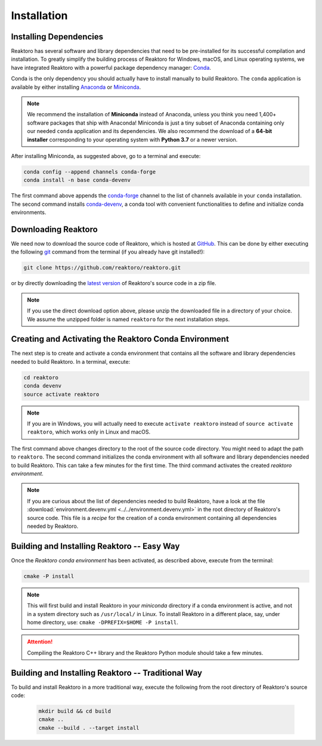 Installation
============

Installing Dependencies
-----------------------

Reaktoro has several software and library dependencies that need to be
pre-installed for its successful compilation and installation. To greatly
simplify the building process of Reaktoro for Windows, macOS, and Linux
operating systems, we have integrated Reaktoro with a powerful package
dependency manager: `Conda`_.

Conda is the only dependency you should actually have to install manually to
build Reaktoro. The ``conda`` application is available by either installing
`Anaconda <https://www.anaconda.com/download>`_ or `Miniconda
<https://conda.io/miniconda.html>`_.

.. note::

    We recommend the installation of **Miniconda** instead of Anaconda, unless
    you think you need 1,400+ software packages that ship with Anaconda!
    Miniconda is just a tiny subset of Anaconda containing only our needed
    ``conda`` application and its dependencies. We also recommend the download
    of a **64-bit installer** corresponding to your operating system with
    **Python 3.7** or a newer version.

After installing Miniconda, as suggested above, go to a terminal and execute:

.. code:: bash

    conda config --append channels conda-forge
    conda install -n base conda-devenv

The first command above appends the `conda-forge <https://conda-forge.org/>`_
channel to the list of channels available in your ``conda`` installation. The
second command installs `conda-devenv <https://github.com/ESSS/conda-devenv>`_,
a conda tool with convenient functionalities to define and initialize conda
environments.


Downloading Reaktoro
--------------------

We need now to download the source code of Reaktoro, which is hosted at
`GitHub`_. This can be done by either executing the following `git`_ command
from the terminal (if you already have git installed!):

.. code:: bash

    git clone https://github.com/reaktoro/reaktoro.git

or by directly downloading the `latest version`_ of Reaktoro's source code in a
zip file.

.. note::

    If you use the direct download option above, please unzip the downloaded
    file in a directory of your choice. We assume the unzipped folder is named
    ``reaktoro`` for the next installation steps.


Creating and Activating the Reaktoro Conda Environment
------------------------------------------------------

The next step is to create and activate a conda environment that contains all
the software and library dependencies needed to build Reaktoro. In a terminal,
execute:

.. code:: bash

    cd reaktoro
    conda devenv
    source activate reaktoro

.. note::

    If you are in Windows, you will actually need to execute ``activate
    reaktoro`` instead of ``source activate reaktoro``, which works only in
    Linux and macOS.

The first command above changes directory to the root of the source code
directory. You might need to adapt the path to ``reaktoro``. The second command
initializes the conda environment with all software and library dependencies
needed to build Reaktoro. This can take a few minutes for the first time. The
third command activates the created *reaktoro environment*.

.. note::

    If you are curious about the list of dependencies needed to build Reaktoro,
    have a look at the file :download:`environment.devenv.yml
    <../../environment.devenv.yml>` in the root directory of Reaktoro's source
    code. This file is a *recipe* for the creation of a conda environment
    containing all dependencies needed by Reaktoro.


Building and Installing Reaktoro -- Easy Way
--------------------------------------------

Once the *Reaktoro conda environment* has been activated, as described above,
execute from the terminal:

.. code-block:: bash

    cmake -P install

.. note::

    This will first build and install Reaktoro in your *miniconda* directory if
    a conda environment is active, and not in a system directory such as
    ``/usr/local/`` in Linux. To install Reaktoro in a different place, say,
    under home directory, use: ``cmake -DPREFIX=$HOME -P install``.

.. attention::

    Compiling the Reaktoro C++ library and the Reaktoro Python module should
    take a few minutes.

Building and Installing Reaktoro -- Traditional Way
---------------------------------------------------

To build and install Reaktoro in a more traditional way, execute the following
from the root directory of Reaktoro's source code:

 .. code:: bash

    mkdir build && cd build
    cmake ..
    cmake --build . --target install


.. Install Miniconda, pick the 64-bit installer that uses the latest Python version from: `conda.io/miniconda.html <https://conda.io/miniconda.html>`_.

.. .  The simplest way to install all required dependencies and successfully build Reaktoro is by using `Conda`.  from source get However, we have come up with a relatively simple way to build Reaktoro



.. In the steps below we show how one can download Reaktoro, build, and
.. install it in Linux and macOS systems. Note that compiling Reaktoro can
.. take some time. This is because it heavily relies on template
.. metaprogramming for efficient vector and matrix calculations, as well as
.. for calculation of partial derivatives of most thermodynamic properties,
.. such as activity coefficients, phase molar volumes, standard Gibbs
.. energies, etc. In addition, it will also compile several third-party
.. libraries, such as `CVODE`_ for efficient solution of ordinary
.. differential equations (ODE), and the geochemical codes `PHREEQC`_ and
.. `GEMS`_. Compilation of the Python wrappers can also take several
.. minutes, as [Boost.Python] too relies on template metaprogramming.

.. Downloading the source code
.. ---------------------------

.. Reaktoro’s source code is kept in a `GitHub`_. If you have
.. ``git`` installed in your system, then downloading this repository is as
.. easy as running the following command in a terminal:

.. .. code:: bash

..    git clone https://github.com/reaktoro/reaktoro.git Reaktoro

.. Alternatively, you can access this `latest version`_ to directly download Reaktoro
.. source code as a zipped file. If you choose this option, unzip the file
.. before proceeding to the next step.

.. Installing the dependencies
.. ---------------------------

.. Reaktoro has a few dependencies that need to be installed before it can
.. be built. If you plan to compile only its C++ libraries, all you will
.. need is `CMake`_, which is used for managing and automating the whole
.. build process, including the installation of third party libraries. The
.. table below describes how to install CMake from the terminal in some
.. Linux distributions:

.. ========== ==============================
.. OS         Command
.. ========== ==============================
.. Ubuntu     ``sudo apt-get install cmake``
.. Fedora     ``sudo yum install cmake``
.. Arch Linux ``pacman -Ss cmake``
.. ========== ==============================

.. Optionally, you might want to install `Gnuplot`_ if you intend to do
.. real-time plotting of the chemical calculations.

.. ========== =============================================
.. OS         Command
.. ========== =============================================
.. Ubuntu     ``sudo apt-get install gnuplot5 gnuplot5-qt``
.. Fedora     ``sudo yum install gnuplot gnuplot-qt``
.. Arch Linux ``pacman -Ss gnuplot``
.. ========== =============================================

.. Check if a plot is successfuly output to a window terminal by issuing
.. the command:

.. .. code:: bash

..    gnuplot -persist -e 'plot sin(x)'

.. If a window did not show up with an interactive plot, you might need to
.. install a different package other than ``gnuplot-qt``. Check your
.. distribution, or install Gnuplot from source.

.. If you plan to use Reaktoro from Python, then a few more dependencies
.. are needed to compile the Python wrappers of Reaktoro’s C++ classes and
.. methods. If you just want the C++ libraries, you can skip this and

.. _Conda: https://conda.io/docs/
.. _git: https://git-scm.com/
.. _latest version: https://github.com/reaktoro/reaktoro/archive/master.zip
.. _CVODE: https://computation.llnl.gov/casc/sundials/description/description.html#descr_cvode
.. _PHREEQC: http://wwwbrr.cr.usgs.gov/projects/GWC_coupled/phreeqc/
.. _GEMS: http://gems.web.psi.ch/
.. _GitHub: https://github.com/reaktoro/reaktoro
.. _CMake: https://cmake.org/
.. _Gnuplot: http://www.gnuplot.info/
